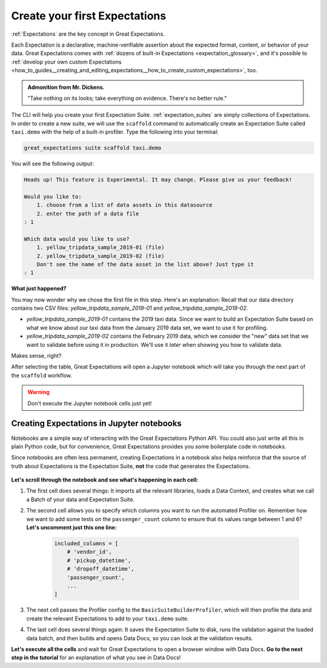 .. _tutorials__getting_started__create_your_first_expectations:

Create your first Expectations
======================================

:ref:`Expectations` are the key concept in Great Expectations.

Each Expectation is a declarative, machine-verifiable assertion about the expected format, content, or behavior of your data. Great Expectations comes with :ref:`dozens of built-in Expectations <expectation_glossary>`, and it's possible to :ref:`develop your own custom Expectations <how_to_guides__creating_and_editing_expectations__how_to_create_custom_expectations>`, too.

.. admonition:: Admonition from Mr. Dickens.

    "Take nothing on its looks; take everything on evidence. There's no better rule."

The CLI will help you create your first Expectation Suite. :ref:`expectation_suites` are simply collections of Expectations. In order to create a new suite, we will use the ``scaffold`` command to automatically create an Expectation Suite called ``taxi.demo`` with the help of a built-in profiler. Type the following into your terminal:

.. code-block:: bash

    great_expectations suite scaffold taxi.demo

You will see the following output:

.. code-block:: bash

    Heads up! This feature is Experimental. It may change. Please give us your feedback!

    Would you like to:
        1. choose from a list of data assets in this datasource
        2. enter the path of a data file
    : 1

    Which data would you like to use?
        1. yellow_tripdata_sample_2019-01 (file)
        2. yellow_tripdata_sample_2019-02 (file)
        Don't see the name of the data asset in the list above? Just type it
    : 1

**What just happened?**

You may now wonder why we chose the first file in this step. Here's an explanation: Recall that our data directory contains two CSV files: `yellow_tripdata_sample_2019-01` and `yellow_tripdata_sample_2019-02`.

* `yellow_tripdata_sample_2019-01` contains the 2019 taxi data. Since we want to build an Expectation Suite based on what we know about our taxi data from the January 2019 data set, we want to use it for profiling.
* `yellow_tripdata_sample_2019-02` contains the February 2019 data, which we consider the "new" data set that we want to validate before using it in production. We'll use it *later* when showing you how to validate data.

Makes sense, right?

After selecting the table, Great Expectations will open a Jupyter notebook which will take you through the next part of the ``scaffold`` workflow.

.. warning::

   Don't execute the Jupyter notebook cells just yet!


Creating Expectations in Jupyter notebooks
---------------------------------------------------------

Notebooks are a simple way of interacting with the Great Expectations Python API. You could also just write all this in plain Python code, but for convenience, Great Expectations provides you some boilerplate code in notebooks.

Since notebooks are often less permanent, creating Expectations in a notebook also helps reinforce that the source of truth about Expectations is the Expectation Suite, **not** the code that generates the Expectations.


.. figure:: /images/jupyter_scaffold.gif


**Let's scroll through the notebook and see what's happening in each cell:**

#. The first cell does several things: It imports all the relevant libraries, loads a Data Context, and creates what we call a Batch of your data and Expectation Suite.

#. The second cell allows you to specify which columns you want to run the automated Profiler on. Remember how we want to add some tests on the ``passenger_count`` column to ensure that its values range between 1 and 6? **Let's uncomment just this one line:**

    .. code-block:: python

        included_columns = [
            # 'vendor_id',
            # 'pickup_datetime',
            # 'dropoff_datetime',
            'passenger_count',
            ...
        ]

#. The next cell passes the Profiler config to the ``BasicSuiteBuilderProfiler``, which will then profile the data and create the relevant Expectations to add to your ``taxi.demo`` suite.

#. The last cell does several things again: It saves the Expectation Suite to disk, runs the validation against the loaded data batch, and then builds and opens Data Docs, so you can look at the validation results.

**Let's execute all the cells** and wait for Great Expectations to open a browser window with Data Docs. **Go to the next step in the tutorial** for an explanation of what you see in Data Docs!
